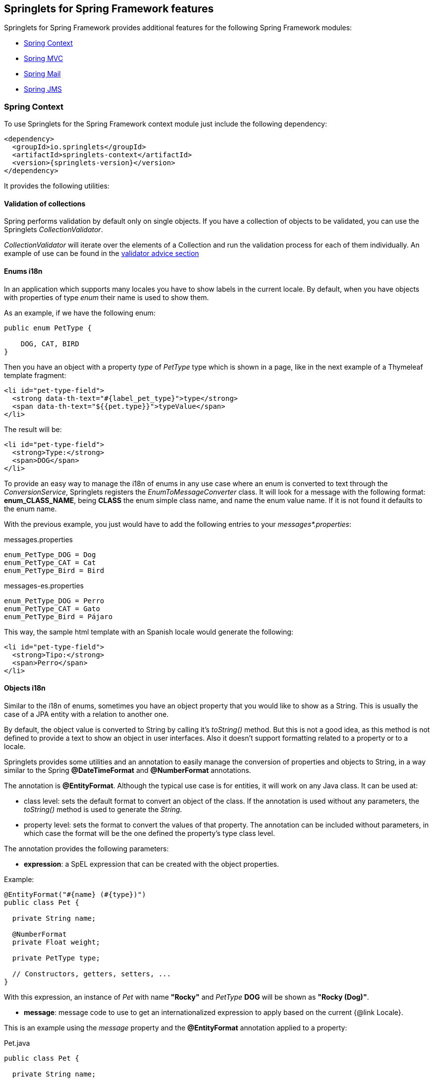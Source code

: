 [[springlets-framework-features]]
== Springlets for Spring Framework features

Springlets for Spring Framework provides additional features for the following Spring 
Framework modules:

* <<springlets-context>>
* <<springlets-mvc>>
* <<springlets-mail>>
* <<springlets-jms>>

[[springlets-context]]
=== Spring Context

To use Springlets for the Spring Framework context module just include the following dependency:

[source,xml,indent=0]
----
    <dependency>
      <groupId>io.springlets</groupId>
      <artifactId>springlets-context</artifactId>
      <version>{springlets-version}</version>
    </dependency>
----

It provides the following utilities:

[[springlets-context-validation]]
==== Validation of collections

Spring performs validation by default only on single objects. If you have a collection of objects
to be validated, you can use the Springlets _CollectionValidator_.

_CollectionValidator_ will iterate over the elements of a Collection and run the validation process
for each of them individually. An example of use can be found in the
<<springlets-mvc-advice-validator, validator advice section>>

[[springlets-context-i18nenums]]
==== Enums i18n

In an application which supports many locales you have to show labels in the current locale. By
default, when you have objects with properties of type _enum_ their name is used to show them.

As an example, if we have the following enum:

[source,java,indent=0]
----
public enum PetType {

    DOG, CAT, BIRD
}
----

Then you have an object with a property _type_ of _PetType_ type which is shown in a page, like
in the next example of a Thymeleaf template fragment:

[source,html,indent=0]
----
<li id="pet-type-field">
  <strong data-th-text="#{label_pet_type}">type</strong>
  <span data-th-text="${{pet.type}}">typeValue</span>
</li>
----

The result will be:

[source,html,indent=0]
----
<li id="pet-type-field">
  <strong>Type:</strong>
  <span>DOG</span>
</li>
----

To provide an easy way to manage the i18n of enums in any use case where an enum is converted to text
through the _ConversionService_, Springlets registers the _EnumToMessageConverter_ class. It will look
for a message with the following format: *enum_CLASS_NAME*, being *CLASS* the enum simple class name,
and name the enum value name. If it is not found it defaults to the enum name.

With the previous example, you just would have to add the following entries to your
_messages*.properties_:

[source,properties,indent=0]
.messages.properties
----
enum_PetType_DOG = Dog
enum_PetType_CAT = Cat
enum_PetType_Bird = Bird
----

[source,properties,indent=0]
.messages-es.properties
----
enum_PetType_DOG = Perro
enum_PetType_CAT = Gato
enum_PetType_Bird = Pájaro
----

This way, the sample html template with an Spanish locale would generate the following:

[source,html,indent=0]
----
<li id="pet-type-field">
  <strong>Tipo:</strong>
  <span>Perro</span>
</li>
----

[[springlets-context-i18nobjects]]
==== Objects i18n

Similar to the i18n of enums, sometimes you have an object property that you would like to show
as a String. This is usually the case of a JPA entity with a relation to another one.

By default, the object value is converted to String by calling it's _toString()_ method. But this
is not a good idea, as this method is not defined to provide a text to show an object in user
interfaces. Also it doesn't support formatting related to a property or to a locale.

Springlets provides some utilities and an annotation to easily manage the conversion of properties
and objects to String, in a way similar to the Spring *@DateTimeFormat* and *@NumberFormat*
annotations.

The annotation is *@EntityFormat*. Although the typical use case is for entities, it will work
on any Java class. It can be used at:

* class level: sets the default format to convert an object of the class. If the annotation
is used without any parameters, the _toString()_ method is used to generate the _String_.
* property level: sets the format to convert the values of that property. The annotation can be 
included without parameters, in which case the format will be the one defined the property's type 
class level. 

The annotation provides the following parameters:

* *expression*: a SpEL expression that can be created with the object properties.

Example:

[source,java,indent=0]
----
@EntityFormat("#{name} (#{type})")
public class Pet {
    
  private String name;

  @NumberFormat
  private Float weight;

  private PetType type;

  // Constructors, getters, setters, ...
}
----

With this expression, an instance of _Pet_ with name *"Rocky"* and _PetType_ *DOG* will be shown
as *"Rocky (Dog)"*.

* *message*:  message code to use to get an internationalized expression to apply based on the
current {@link Locale}.

This is an example using the _message_ property and the *@EntityFormat* annotation applied to 
a property:

[source,java,indent=0]
.Pet.java
----
public class Pet {
    
  private String name;

  @NumberFormat
  private Float weight;

  private PetType type;

  @EntityFormat(message = "format_pet_owner")
  private Owner owner;

  // Constructors, getters, setters, ...
}
----

[source,properties,indent=0]
.messages.properties
----
format_pet_owner=#{lastName}, #{firstName} 
----

[source,properties,indent=0]
.messages-es.properties
----
format_pet_owner=#{firstName} #{lastName} 
----

With this configuration, if a _Pet.owner_ property is formatted, depending on the current locale,
one of the two formats will be applied.

===== Parsing objects

If you use the _@EntityFormat_ annotation to format a property, it will be used also in the other way around to get the object from a text value, as a _Parser_ will be automatically created to handle the conversion.

This comes handy, for example, when you provide a Rest service with a parameter which is an object with a relation to another one. This way the message only needs to provide an object text identifier as the property value.

Spring Data provides a similar utility to convert and object identifier as String to the real object, by converting the text to the object identifier type and then loading the object through its _Repository_. But if you have a Service layer between your controllers and your repositories, this utility goes over it.

To avoid that problem, the _EntityParser_ looks for a component in the Spring context which implements the _EntityParser_ interface for the object type and its identifier type. This allows, for example, to make your services implement that interface to resolve the object instances.

For example, if you have a _Pet_ JPA Entity, with a related _PetService_ which uses a _PetRepository_ to load the data form a database. The _PetService_ would implement the _EntityResolver_ as follows:

[source,java,indent=0]
.Pet.java
----
@Entity
@EntityFormat("#{name} (#{type})")
public class Pet {

    @Id
    private Long id;

    // Other properties, getters/setters, ...
}
----

[source,java,indent=0]
.PetService.java
----
@Service
public class PetService implements EntityResolver<Pet, Long> {

    public Class<Pet> getEntityType() {
        return Pet.class;
    }
    
    public Class<Long> getIdType() {
        return Long.class;
    }

    public Pet findOne(Long id) {
        return getPetRepository().findOne(id);
    }
    
    // Other methods and properties ...
}
----

Then, another entity could have a property of type _Pet_,

[source,java,indent=0]
.Visit.java
----
@Entity
public class Visit {

    @EntityFormat
    private Pet pet;

    // Other properties, getters/setters, ...
}
----

This way, if you have a Rest Controller that allows to create visits for Pets, the method would
allow to receive a JSON message with a property _pet_ having as value the identifier of the _Pet_
to assign to the _Visit_.

[NOTE]
====
Take into account the conversion to and from text provided by the _EntityFormat_ annotation will
not be reversible. The conversion to text will be performed using the provided expression, but
the conversion to object will expect the object identifier. 
Can be made reversible if you provide an expression that uses the object identifier, but that
won't be usually the case.
====

[[springlets-mvc]]
=== Spring MVC

To use Springlets for Spring MVC just include the following dependency:

[source,xml,indent=0]
----
    <dependency>
      <groupId>io.springlets</groupId>
      <artifactId>springlets-web</artifactId>
      <version>{springlets-version}</version>
    </dependency>
----

It provides the following utilities for the Spring MVC web framework:

[[springlets-mvc-jackson-bindingresult]]
==== Sending a BindingResult in a RestController

In a Spring MVC HTML view is a common practice to provide binding and validation
information to the user when data is sent through a form. This is achieved through
the _BindingResult_ class, which is created by Spring MVC with the results
of the binding process.

If you would like to use the same technique in a Spring MVC RestController, or a
controller annotated with _@ResponseBody_, whose response is converted to JSON or
XML through the Jackson library, Springlets provides a Jackson Serializer.

To enable it, just add the _@EnableSpringletsWebJacksonSupport_ annotation to a 
configuration class. If you are using Spring boot, there is an even easier way
to do it just by including a boot starter. More details can be found in the Springlets
for Spring Boot features.

Once enabled, you can use the _@Valid_ annotation with the _@RequestBody_ parameter
and return a _BindingResult_ object in your controller methods that
will be serialized by Jackson and returned in the response. 

An example in a _@RestController_ annotated class to update a _Pet_ entity would be:

[source,java,indent=0]
----
    @PutMapping(name = "update")
    public ResponseEntity<?> update(@Valid @RequestBody Pet pet, BindingResult result) {
        
        if (result.hasErrors()) {
            return ResponseEntity.status(HttpStatus.CONFLICT).body(result);
        }
       
        // Update the pet 
        // ...

        return ResponseEntity.ok().build();
    }
----

[[springlets-mvc-jackson-hibernate5]]
==== Enabling support for hibernate 5 lazy properties in Jackson

If you try to serialize a JPA Entity with Jackson, maybe because it's the result of a JPA
query returned in a _RestController_, if there are any lazy loaded properties still not
loaded, it will fail. Jackson doesn't know how to serialize those attributes by default.

To solve it you have to add the Hibernate 5 Jackson module and register it, which is
automatically performed by the _@EnableSpringletsWebJacksonSupport_ annotation.

[[springlets-mvc-notfound]]
==== Default exception for not found responses

When a request is made for a resource that doesn't exist, usually a 404 response 
(Not Found) is returned.

As this is a typical scenario, springlets provides a _NotFoundException_ annotated
with _@ResponseStatus(HttpStatus.NOT_FOUND)_ that you can throw in those cases:

[source,java,indent=0]
----
    @ModelAttribute
    public Owner getOwner(@PathVariable("owner") Long id) {
        Owner owner = ownerService.findOne(id);
        if (owner == null) {
            throw new NotFoundException(String.format("Owner with identifier '%s' not found", id));
        }
        return owner;
    }
----

[[springlets-mvc-advice]]
==== Controller advices

There are some controller advices usually used in web projects that are provided by default by
springlets. All of them are available just by adding the _@EnableSpringletsWebMvcAdvices_ annotation
to your configuration classes.

[[springlets-mvc-advice-stringtrimmer]]
===== StringTrimmerAdvice

Registers a _StringTrimmerEditor_ in the data binder to be able to trim strings that come as 
parameters.

The editor can be configured with the *springlets.mvc.advices.trimeditor.** properties.

[[springlets-mvc-advice-jsonp]]
===== JsonpAdvice

Registers a controller advice to instruct the MappingJackson2HttpMessageConverter to serialize
with JSONP formatting.

The advice can be configured with the *springlets.mvc.advices.jsonp.** properties.

[[springlets-mvc-advice-validator]]
===== ValidatorAdvice

Controller advice that adds the <<springlets-context-validation,Springlets CollectionValidator>>
to the WebDataBinder. This way you can have Collections of objects as parameters in your
controllers that can be validated, like in the following example:

[source,java,indent=0]
----
    @PostMapping(value = "/batch", name = "createBatch")
    public ResponseEntity<?> createBatch(@Valid @RequestBody Collection<Owner> owners, BindingResult result) {
        
        if (result.hasErrors()) {
            return ResponseEntity.status(HttpStatus.CONFLICT).body(result);
        }
        
        getOwnerService().save(owners);
        
        return ResponseEntity.created(listURI().toUri()).build();
    }
----

[[springlets-mvc-links]]
==== Links to controllers

TODO


[[springlets-mail]]
=== Spring Mail

To use Springlets for Spring Framework eMail just include the following dependency:

[source,xml,indent=0]
----
    <dependency>
      <groupId>io.springlets</groupId>
      <artifactId>springlets-mail</artifactId>
      <version>{springlets-version}</version>
    </dependency>
----

It provides the following utilities for the Spring email support:

[[springlets-mail-receive]]
==== Mail receiver service

TODO


[[springlets-jms]]
=== Spring JMS

To use Springlets for Spring Framework JMS just include the following dependency:

[source,xml,indent=0]
----
    <dependency>
      <groupId>io.springlets</groupId>
      <artifactId>springlets-web</artifactId>
      <version>{springlets-version}</version>
    </dependency>
----

It provides the following utilities for the Spring JMS support:

[[springlets-jms-sender]]
==== Sending JMS messages

TODO

